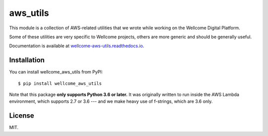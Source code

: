 aws_utils
=========

This module is a collection of AWS-related utilities that we wrote while working on the Wellcome Digital Platform.

Some of these utilities are very specific to Wellcome projects, others are more generic and should be generally useful.

Documentation is available at `wellcome-aws-utils.readthedocs.io <https://wellcome-aws-utils.readthedocs.io/en/latest/>`_.

Installation
************

You can install wellcome_aws_utils from PyPI::

   $ pip install wellcome_aws_utils

Note that this package **only supports Python 3.6 or later.**
It was originally written to run inside the AWS Lambda environment, which supports 2.7 or 3.6 --- and we make heavy use of f-strings, which are 3.6 only.

License
*******

MIT.
